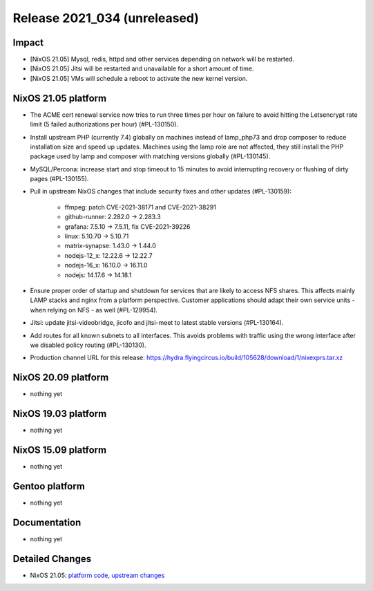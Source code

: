 .. XXX update on release :Publish Date: YYYY-MM-DD

Release 2021_034 (unreleased)
-----------------------------

Impact
^^^^^^

* [NixOS 21.05] Mysql, redis, httpd and other services depending on network will be restarted.
* [NixOS 21.05] Jitsi will be restarted and unavailable for a short amount of time.
* [NixOS 21.05] VMs will schedule a reboot to activate the new kernel version.

NixOS 21.05 platform
^^^^^^^^^^^^^^^^^^^^

* The ACME cert renewal service now tries to run three times per hour on failure
  to avoid hitting the Letsencrypt rate limit (5 failed authorizations per hour) (#PL-130150).
* Install upstream PHP (currently 7.4) globally on machines instead of
  lamp_php73 and drop composer to reduce installation size and speed up updates.
  Machines using the lamp role are not affected, they still install the PHP package
  used by lamp and composer with matching versions globally (#PL-130145).
* MySQL/Percona: increase start and stop timeout to 15 minutes to avoid
  interrupting recovery or flushing of dirty pages (#PL-130155).
* Pull in upstream NixOS changes that include security fixes and other updates (#PL-130159):

    * ffmpeg: patch CVE-2021-38171 and CVE-2021-38291
    * github-runner: 2.282.0 -> 2.283.3
    * grafana: 7.5.10 -> 7.5.11, fix CVE-2021-39226
    * linux: 5.10.70 -> 5.10.71
    * matrix-synapse: 1.43.0 -> 1.44.0
    * nodejs-12_x: 12.22.6 -> 12.22.7
    * nodejs-16_x: 16.10.0 -> 16.11.0
    * nodejs: 14.17.6 -> 14.18.1

* Ensure proper order of startup and shutdown for services that are likely to
  access NFS shares. This affects mainly LAMP stacks and nginx from a platform
  perspective. Customer applications should adapt their own service units - when
  relying on NFS - as well (#PL-129954).
* Jitsi: update jitsi-videobridge, jicofo and jitsi-meet to latest stable versions (#PL-130164).
* Add routes for all known subnets to all interfaces.
  This avoids problems with traffic using the wrong interface after we disabled
  policy routing (#PL-130130).
* Production channel URL for this release: https://hydra.flyingcircus.io/build/105628/download/1/nixexprs.tar.xz

NixOS 20.09 platform
^^^^^^^^^^^^^^^^^^^^

* nothing yet


NixOS 19.03 platform
^^^^^^^^^^^^^^^^^^^^

* nothing yet


NixOS 15.09 platform
^^^^^^^^^^^^^^^^^^^^

* nothing yet


Gentoo platform
^^^^^^^^^^^^^^^

* nothing yet


Documentation
^^^^^^^^^^^^^

* nothing yet


Detailed Changes
^^^^^^^^^^^^^^^^

* NixOS 21.05: `platform code <https://github.com/flyingcircusio/fc-nixos/compare/fc/r2021_033/21.05...e24a0eb4407a0f0e96fdc1fdea7b5be5b93c1fbf>`_,
  `upstream changes <https://github.com/NixOS/nixpkgs/compare/751110a6f65bc23138b804945fd426f1eae1de8b...83667ff60a88e22b76ef4b0bdf5334670b39c2b6>`_

.. vim: set spell spelllang=en:
